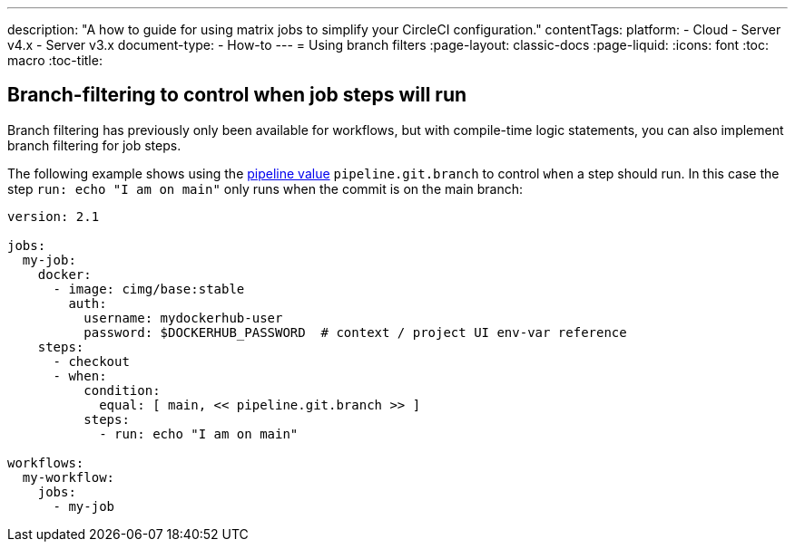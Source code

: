 ---
description: "A how to guide for using matrix jobs to simplify your CircleCI configuration."
contentTags: 
  platform:
  - Cloud
  - Server v4.x
  - Server v3.x
document-type:
- How-to
---
= Using branch filters
:page-layout: classic-docs
:page-liquid:
:icons: font
:toc: macro
:toc-title:

[#branch-filtering-for-job-steps]
## Branch-filtering to control when job steps will run

Branch filtering has previously only been available for workflows, but with compile-time logic statements, you can also implement branch filtering for job steps.

The following example shows using the <<pipeline-variables#pipeline-values,pipeline value>> `pipeline.git.branch` to control `when` a step should run. In this case the step `run: echo "I am on main"` only runs when the commit is on the main branch:

```yaml
version: 2.1

jobs:
  my-job:
    docker:
      - image: cimg/base:stable
        auth:
          username: mydockerhub-user
          password: $DOCKERHUB_PASSWORD  # context / project UI env-var reference
    steps:
      - checkout
      - when:
          condition:
            equal: [ main, << pipeline.git.branch >> ]
          steps:
            - run: echo "I am on main"

workflows:
  my-workflow:
    jobs:
      - my-job
```